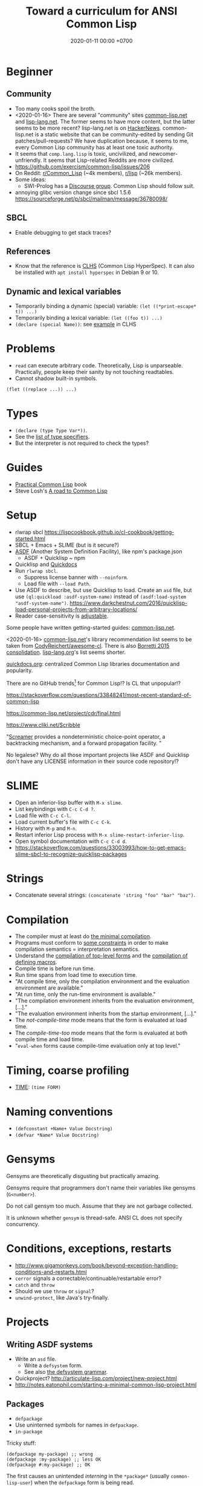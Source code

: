#+TITLE: Toward a curriculum for ANSI Common Lisp
#+DATE: 2020-01-11 00:00 +0700
#+OPTIONS: ^:nil
* Beginner
** Community
- Too many cooks spoil the broth.
- <2020-01-16>
  There are several "community" sites [[https://common-lisp.net/][common-lisp.net]] and [[https://lisp-lang.org/][lisp-lang.net]].
  The former seems to have more content, but the latter seems to be more recent?
  lisp-lang.net is on [[https://news.ycombinator.com/item?id=17036497][HackerNews]].
  common-lisp.net is a static website that can be community-edited by sending Git patches/pull-requests?
  We have duplication because, it seems to me, every Common Lisp community has at least one toxic authority.
- It seems that =comp.lang.lisp= is toxic, uncivilized, and newcomer-unfriendly.
  It seems that Lisp-related Reddits are more civilized.
- https://github.com/exercism/common-lisp/issues/206
- On Reddit: [[https://www.reddit.com/r/Common_Lisp/][r/Common_Lisp]] (~4k members), [[https://www.reddit.com/r/lisp/][r/lisp]] (~26k members).
- Some ideas:
  - SWI-Prolog has a [[https://swi-prolog.discourse.group/][Discourse group]].
    Common Lisp should follow suit.
- annoying glibc version change since sbcl 1.5.6 https://sourceforge.net/p/sbcl/mailman/message/36780098/
** SBCL
- Enable debugging to get stack traces?
** References
- Know that the reference is [[http://www.lispworks.com/documentation/lw50/CLHS/Front/index.htm][CLHS]] (Common Lisp HyperSpec).
  It can also be installed with =apt install hyperspec= in Debian 9 or 10.
** Dynamic and lexical variables
- Temporarily binding a dynamic (special) variable: =(let ((*print-escape* t)) ...)=
- Temporarily binding a lexical variable: =(let ((foo t)) ...)=
- =(declare (special Name))=: see [[http://www.lispworks.com/documentation/HyperSpec/Body/d_specia.htm][example]] in CLHS
* Problems
- =read= can execute arbitrary code.
  Theoretically, Lisp is unparseable.
  Practically, people keep their sanity by not touching readtables.
- Cannot shadow built-in symbols.

#+BEGIN_EXAMPLE
(flet ((replace ...)) ...)
#+END_EXAMPLE
* Types
- =(declare (type Type Var*))=.
- See the [[http://www.lispworks.com/documentation/HyperSpec/Body/04_bc.htm][list of type specifiers]].
- But the interpreter is not required to check the types?
* Guides
- [[http://www.gigamonkeys.com/book/][Practical Common Lisp]] book
- Steve Losh's [[https://stevelosh.com/blog/2018/08/a-road-to-common-lisp/][A road to Common Lisp]]
* Setup
- rlwrap sbcl https://lispcookbook.github.io/cl-cookbook/getting-started.html
- SBCL + Emacs + SLIME (but is it secure?)
- [[https://common-lisp.net/project/asdf/][ASDF]] (Another System Definition Facility), like npm's package.json
  - ASDF + Quicklisp ~ npm
- Quicklisp and [[http://quickdocs.org/][Quickdocs]]
- Run =rlwrap sbcl=.
  - Suppress license banner with =--noinform=.
  - Load file with =--load Path=.
- Use ASDF to describe, but use Quicklisp to load.
  Create an =asd= file, but use =(ql:quickload :asdf-system-name)=
  instead of =(asdf:load-system "asdf-system-name")=.
  https://www.darkchestnut.com/2016/quicklisp-load-personal-projects-from-arbitrary-locations/
- Reader case-sensitivity is [[https://www.cliki.net/Case%20sensitivity][adjustable]].

Some people have written getting-started guides: [[https://common-lisp.net/downloads][common-lisp.net]].

<2020-01-16>
[[https://common-lisp.net/libraries][common-lisp.net]]'s library recommendation list
seems to be taken from [[https://github.com/CodyReichert/awesome-cl][CodyReichert/awesome-cl]].
There is also [[https://borretti.me/article/common-lisp-sotu-2015][Borretti 2015 consolidation]].
[[https://lisp-lang.org/wiki/article/recommended-libraries][lisp-lang.org]]'s list seems shorter.

[[http://quickdocs.org/][quickdocs.org]]: centralized Common Lisp libraries documentation and popularity.

There are no GitHub trends[fn::<2020-01-16> https://github.com/trending/common-lisp] for Common Lisp!?
Is CL that unpopular!?

https://stackoverflow.com/questions/33848241/most-recent-standard-of-common-lisp

https://common-lisp.net/project/cdr/final.html

https://www.cliki.net/Scribble

"[[https://nikodemus.github.io/screamer/][Screamer]] provides a nondeterministic choice-point operator, a backtracking mechanism, and a forward propagation facility. "

No legalese?
Why do all those important projects like ASDF and Quicklisp don't have any LICENSE information in their source code repository!?
* SLIME
- Open an inferior-lisp buffer with =M-x slime=.
- List keybindings with =C-c C-d ?=.
- Load file with =C-c C-l=.
- Load current buffer's file with =C-c C-k=.
- History with =M-p= and =M-n=.
- Restart inferior Lisp process with =M-x slime-restart-inferior-lisp=.
- Open symbol documentation with =C-c C-d d=.
- https://stackoverflow.com/questions/33003993/how-to-get-emacs-slime-sbcl-to-recognize-quicklisp-packages
* Strings
- Concatenate several strings: =(concatenate 'string "foo" "bar" "baz")=.
* Compilation
- The compiler must at least do [[http://www.lispworks.com/documentation/HyperSpec/Body/03_bbb.htm][the minimal compilation]].
- Programs must conform to [[http://www.lispworks.com/documentation/HyperSpec/Body/03_bbc.htm][some constraints]] in order to make compilation semantics = interpretation semantics.
- Understand the [[http://www.lispworks.com/documentation/HyperSpec/Body/03_bca.htm][compilation of top-level forms]] and the [[http://www.lispworks.com/documentation/HyperSpec/Body/03_bcaa.htm][compilation of defining macros]].
- Compile time is before run time.
- Run time spans from load time to execution time.
- "At compile time, only the compilation environment and the evaluation environment are available."
- "At run time, only the run-time environment is available."
- "The compilation environment inherits from the evaluation environment, [...]."
- "The evaluation environment inherits from the startup environment, [...]."
- The /not-compile-time/ mode means that the form is evaluated at load time.
- The /compile-time-too/ mode means that the form is evaluated at both compile time and load time.
- "=eval-when= forms cause compile-time evaluation only at top level."
* Timing, coarse profiling
- [[http://www.lispworks.com/documentation/HyperSpec/Body/m_time.htm][TIME]]: =(time FORM)=
* Naming conventions
- =(defconstant +Name+ Value Docstring)=
- =(defvar *Name* Value Docstring)=
* Gensyms
Gensyms are theoretically disgusting but practically amazing.

Gensyms require that programmers don't name their variables like gensyms (=G<number>=).

Do not call gensym too much.
Assume that they are not garbage collected.

It is unknown whether =gensym= is thread-safe.
ANSI CL does not specify concurrency.
* Conditions, exceptions, restarts
- http://www.gigamonkeys.com/book/beyond-exception-handling-conditions-and-restarts.html
- =cerror= signals a correctable/continuable/restartable error?
- =catch= and =throw=
- Should we use =throw= or =signal=?
- =unwind-protect=, like Java's try-finally.
* Projects
** Writing ASDF systems
- Write an =asd= file.
  - Write a =defsystem= form.
  - See also [[https://common-lisp.net/project/asdf/asdf/The-defsystem-grammar.html][the defsystem grammar]].
- Quickproject? http://articulate-lisp.com/project/new-project.html
- http://notes.eatonphil.com/starting-a-minimal-common-lisp-project.html
** Packages
- =defpackage=
- Use uninterned symbols for names in =defpackage=.
- =in-package=

Tricky stuff:

#+BEGIN_EXAMPLE
(defpackage my-package) ;; wrong
(defpackage :my-package) ;; less OK
(defpackage #:my-package) ;; OK
#+END_EXAMPLE

The first causes an unintended /interning/ in the =*package*= (usually =common-lisp-user=) when the =defpackage= form is being read.

The second adds noise to SLIME autocompletion?
SLIME does not auto-complete uninterned symbols?[fn::https://www.reddit.com/r/learnlisp/comments/7a48i7/foo/dp7gr7i?utm_source=share&utm_medium=web2x]

https://stackoverflow.com/questions/7894548/why-are-uninterned-symbols-used-for-package-names-and-exports-in-common-lisp

:export + use-package + uninterned symbols = conflict.

#+BEGIN_EXAMPLE
(defpackage temp (:export a))
(use-package 'temp) ;; conflicts because A is already interned in *PACKAGE* when the above DEFPACKAGE was read.
#+END_EXAMPLE

This uses keywords http://www.gigamonkeys.com/book/programming-in-the-large-packages-and-symbols.html

Should we use =:keywords= or =#:uninterned-symbols=?

https://stackoverflow.com/questions/46981477/variations-in-invocation-of-defpackage-and-in-package

Is an interned symbol never garbage-collected?

Tricky stuff: If =read= interns symbols, and symbols are never garbage-collected,
then we can make the interpreter run out of memory by making it =read= too many distinct symbols?
** Show dependency graph as tree
- [[https://github.com/guicho271828/asdf-viz][asdf-viz]]? But we want text output.
- =(ql-dist:dependency-tree SYSTEM)= [[https://lispblog.xach.com/post/105043399223/the-unknown-dependency-tree][does not work]] for non-quicklisp libraries:
#+BEGIN_QUOTE
Quicklisp has an idea about the dependencies of Quicklisp-provided systems, but not of any other systems available through ASDF.
#+END_QUOTE
* DEFSTRUCT vs DEFCLASS
- [[http://www.lispworks.com/documentation/HyperSpec/Body/m_defstr.htm][CLHS: DEFSTRUCT]]
- =defstruct= vs =defclass= is record vs class.
- =defstruct= defines a product type.
- https://stackoverflow.com/questions/34244855/difference-between-struct-and-class-in-common-lisp
* CLOS (Common Lisp Object System)
- =defclass=
- =defgeneric=
- =defmethod=
- =make-instance=
* FORMAT language
- Format to standard output with =(format t Format Arg...)=.
- Format to string with =(format nil Format Arg...)=.
- =~a=
- =~s=
- =~%= newline.
http://www.lispworks.com/documentation/lw50/CLHS/Body/22_c.htm
* LOOP language
http://www.lispworks.com/documentation/HyperSpec/Body/06_aac.htm

- [[http://www.lispworks.com/documentation/HyperSpec/Body/06_aaaa.htm][Simple loop form]]
  - Loop with =(loop Form ...)= where each Form is a compound form (list form).
    - Break with =(return)= or =(return Value)=, similar to C =break=.
  - Loop forever like =(loop (princ "A"))=.
- =(loop repeat Count do ...)=
- =(loop for Var from Lower to Upper Action*)=
- [[http://www.lispworks.com/documentation/HyperSpec/Body/06_aaeb.htm][Summary of Value Accumulation Clauses]]
- [[http://www.lispworks.com/documentation/HyperSpec/Body/06_aaec.htm][Summary of Termination Test Clauses]]
- [[http://www.lispworks.com/documentation/HyperSpec/Body/06_aaf.htm][Order of Execution]]
- [[http://www.lispworks.com/documentation/HyperSpec/Body/06_aag.htm][Destructuring]]
- Build a list.
- Loop with several variables.
- Know the pitfall: =finally= seems to be executed only if the loop body is terminated by =for= and not by =return=, =always=, =never=, etc.

#+BEGIN_EXAMPLE
(loop for i from 0 to 9
      if Cond
        if Cond
          do Form ...
        end
      end)
#+END_EXAMPLE

From http://www.lispworks.com/documentation/HyperSpec/Body/06_aha.htm

#+BEGIN_EXAMPLE
(loop for i from 0 to 9
      if (evenp i)
        collect i into evens
      else
        collect i into odds
      end
      finally (return (list evens odds)))
=> ((0 2 4 6 8) (1 3 5 7 9))

(loop for i from 0
      for j in '(a b c)
      collect (list i j))
=> ((0 A) (1 B) (2 C))
#+END_EXAMPLE

[[http://www.lispworks.com/documentation/HyperSpec/Body/m_loop.htm][Syntax]].

=repeat X= translates to =for Gensym in 0 to (- X 1)=
* MATCH languages
- Know some [[https://github.com/guicho271828/trivia/wiki/Various-Patterns][trivia MATCH patterns]].
- Use EMATCH instead of MATCH, because, if no patterns match, the former raises an error and the latter returns NIL.
* Web application development
HTTP is too low-level for web application development.

"[[https://common-lisp.net/project/ucw/features.html][UnCommon Web]] provides developers with the illusion that web pages are nothing more than function calls."
* Parsing
Meta, parsing on Lisp
https://www.cliki.net/Meta
* Tricky stuff
** eval vs load
- "SBCL processes initialization files with =read= and =eval=, not =load="
  http://www.sbcl.org/manual/#Initialization-Files
** Keyword vs symbol
https://stackoverflow.com/questions/23969203/what-is-the-difference-between-a-keyword-symbol-and-a-quoted-symbol

In the toplevel:
- ='a= evaluates to a symbol in the package =common-lisp-user=.
- =:a= evaluates to a symbol in the package =keyword=; this package is special.

See also: =symbol-package=.
** Equality comparison
In mathematics, X and Y are /equal/
iff every X can be replaced with Y
without changing the truth value of the containing statement.

Two things are /identical/ iff ...

In Common Lisp:
- =eq= is identity comparison.
- =eql= is =eq= or something?
  =eql= is the default for make-hash-table.
- =equal= is about structural similarity / isomorphism?
- =equalp= is =equal= or something?
- ===
- =string==
- =char==

In Scheme:
- =eq?= is identity comparison.
- =eqv?= is ???
- =equal?= is deep/recursive comparison?
- === is numeric comparison?
** Nil vs false
https://www.google.com/amp/s/lispchronicles.wordpress.com/2017/03/16/the-truth-about-nothing/amp/
** Printing
- =prin1= for machines (=read=).
- =princ= for humans.
- =pprint= for pretty-printing.
- Avoid =write= and =print=?
** macro-function, symbol-function, fdefinition, apply, funcall
- =(setf (macro-function 'foo) ...)=
- Understand FUNCTION vs CLOSURE.
  - Closure = Function + Lexical environment.
- =#'= (=function=) can access lexical environment;
  =symbol-function= can only access global environment (what about dynamic environment?)
- Expand macro form with MACROEXPAND.
- Evaluate macro form with EVAL.
** map
- Common Lisp =map= takes 3 arguments and works with lists and vectors.
- Scheme =map= takes 2 arguments and works with lists only.
* Advanced?
- AP5? Datalog? https://www.reddit.com/r/programming/comments/9b9mq/lisp_prolog_model_driven_dev_aop_from_1989_please/
- Clojure contender? https://chriskohlhepp.wordpress.com/advanced-c-lisp/embedding-lisp-in-cplusplus-a-recipe/
- PowerLoom; model-driven? https://www.isi.edu/isd/LOOM/PowerLoom/documentation/documentation.html
- Create a language Lisp1 on top of Common Lisp (CL), that translates to CL, and fully interoperates with CL.
  - Reuse CL =read= and =with-standard-io-syntax=.
  - =(my-read Stream) => My-File-Content=
  - =(translate My-File-Content) => CL-File-Content=
  - Output with =pprint=.
  - 1:1 mapping between CL+ file and CL file.
  - Convenience method: =(translate-my-file :from Src :to Dst)=.
  - Generate ASDF =defsystem=.
  - Consider [[https://srfi.schemers.org/srfi-83/srfi-83.html][SRFI 83]] (R6RS library syntax).
    Separate compilation.
    Parseability.
  - Minimal additions; I just want a one-file-one-package package system. But doesn't ASDF already have that?
    https://common-lisp.net/project/asdf/asdf/The-package_002dinferred_002dsystem-extension.html
  - But I want =(require File)= like TypeScript.
    I don't want to repeat any package prefix.
  - For ASDF interoperation, see also https://common-lisp.net/project/asdf/asdf/How-do-I-work-with-readtables_003f.html
- Emacs Lisp (EL) to Common Lisp (CL) embedding: translator or perhaps /interpreter/?
  - Reuse CL =read=, manipulate readtable.
  - =(set-macro-character C #'emacs-lisp-on-common-lisp:read t)= for each character C
  - See also [[https://yoo2080.wordpress.com/2013/08/16/differences-between-common-lisp-and-emacs-lisp/][pitfalls]]
    and [[https://www.gnu.org/software/emacs/manual/html_node/cl/Porting-Common-Lisp.html][porting Common Lisp to Emacs Lisp]]
* Other Lisps
- [[http://community.schemewiki.org/?scheme-vs-common-lisp][Scheme vs Common Lisp]]
- [[http://hyperpolyglot.org/lisp][Hyperpolyglot's inter-Lisp comparison table]] may be incomplete but may help porting.
- [[https://legacy.cs.indiana.edu/~dyb/pubs/hocs.pdf][Dybvig 2006]] tells the history of Chez Scheme.
- [[http://www.nhplace.com/kent/Papers/Special-Forms.html][Pitman 1980]] argues that fexprs preclude compilation.
- Gerbil/Gambit Scheme process migration?
   [fn::<2020-01-15> "Why I haven't jumped ship from Common Lisp to Racket (just yet)?" https://fare.livejournal.com/188429.html]
* Namespaces?
https://www.emacswiki.org/emacs/Namespaces

"Debuggable" https://endlessparentheses.com/introducing-names-practical-namespaces-for-emacs-lisp.html
